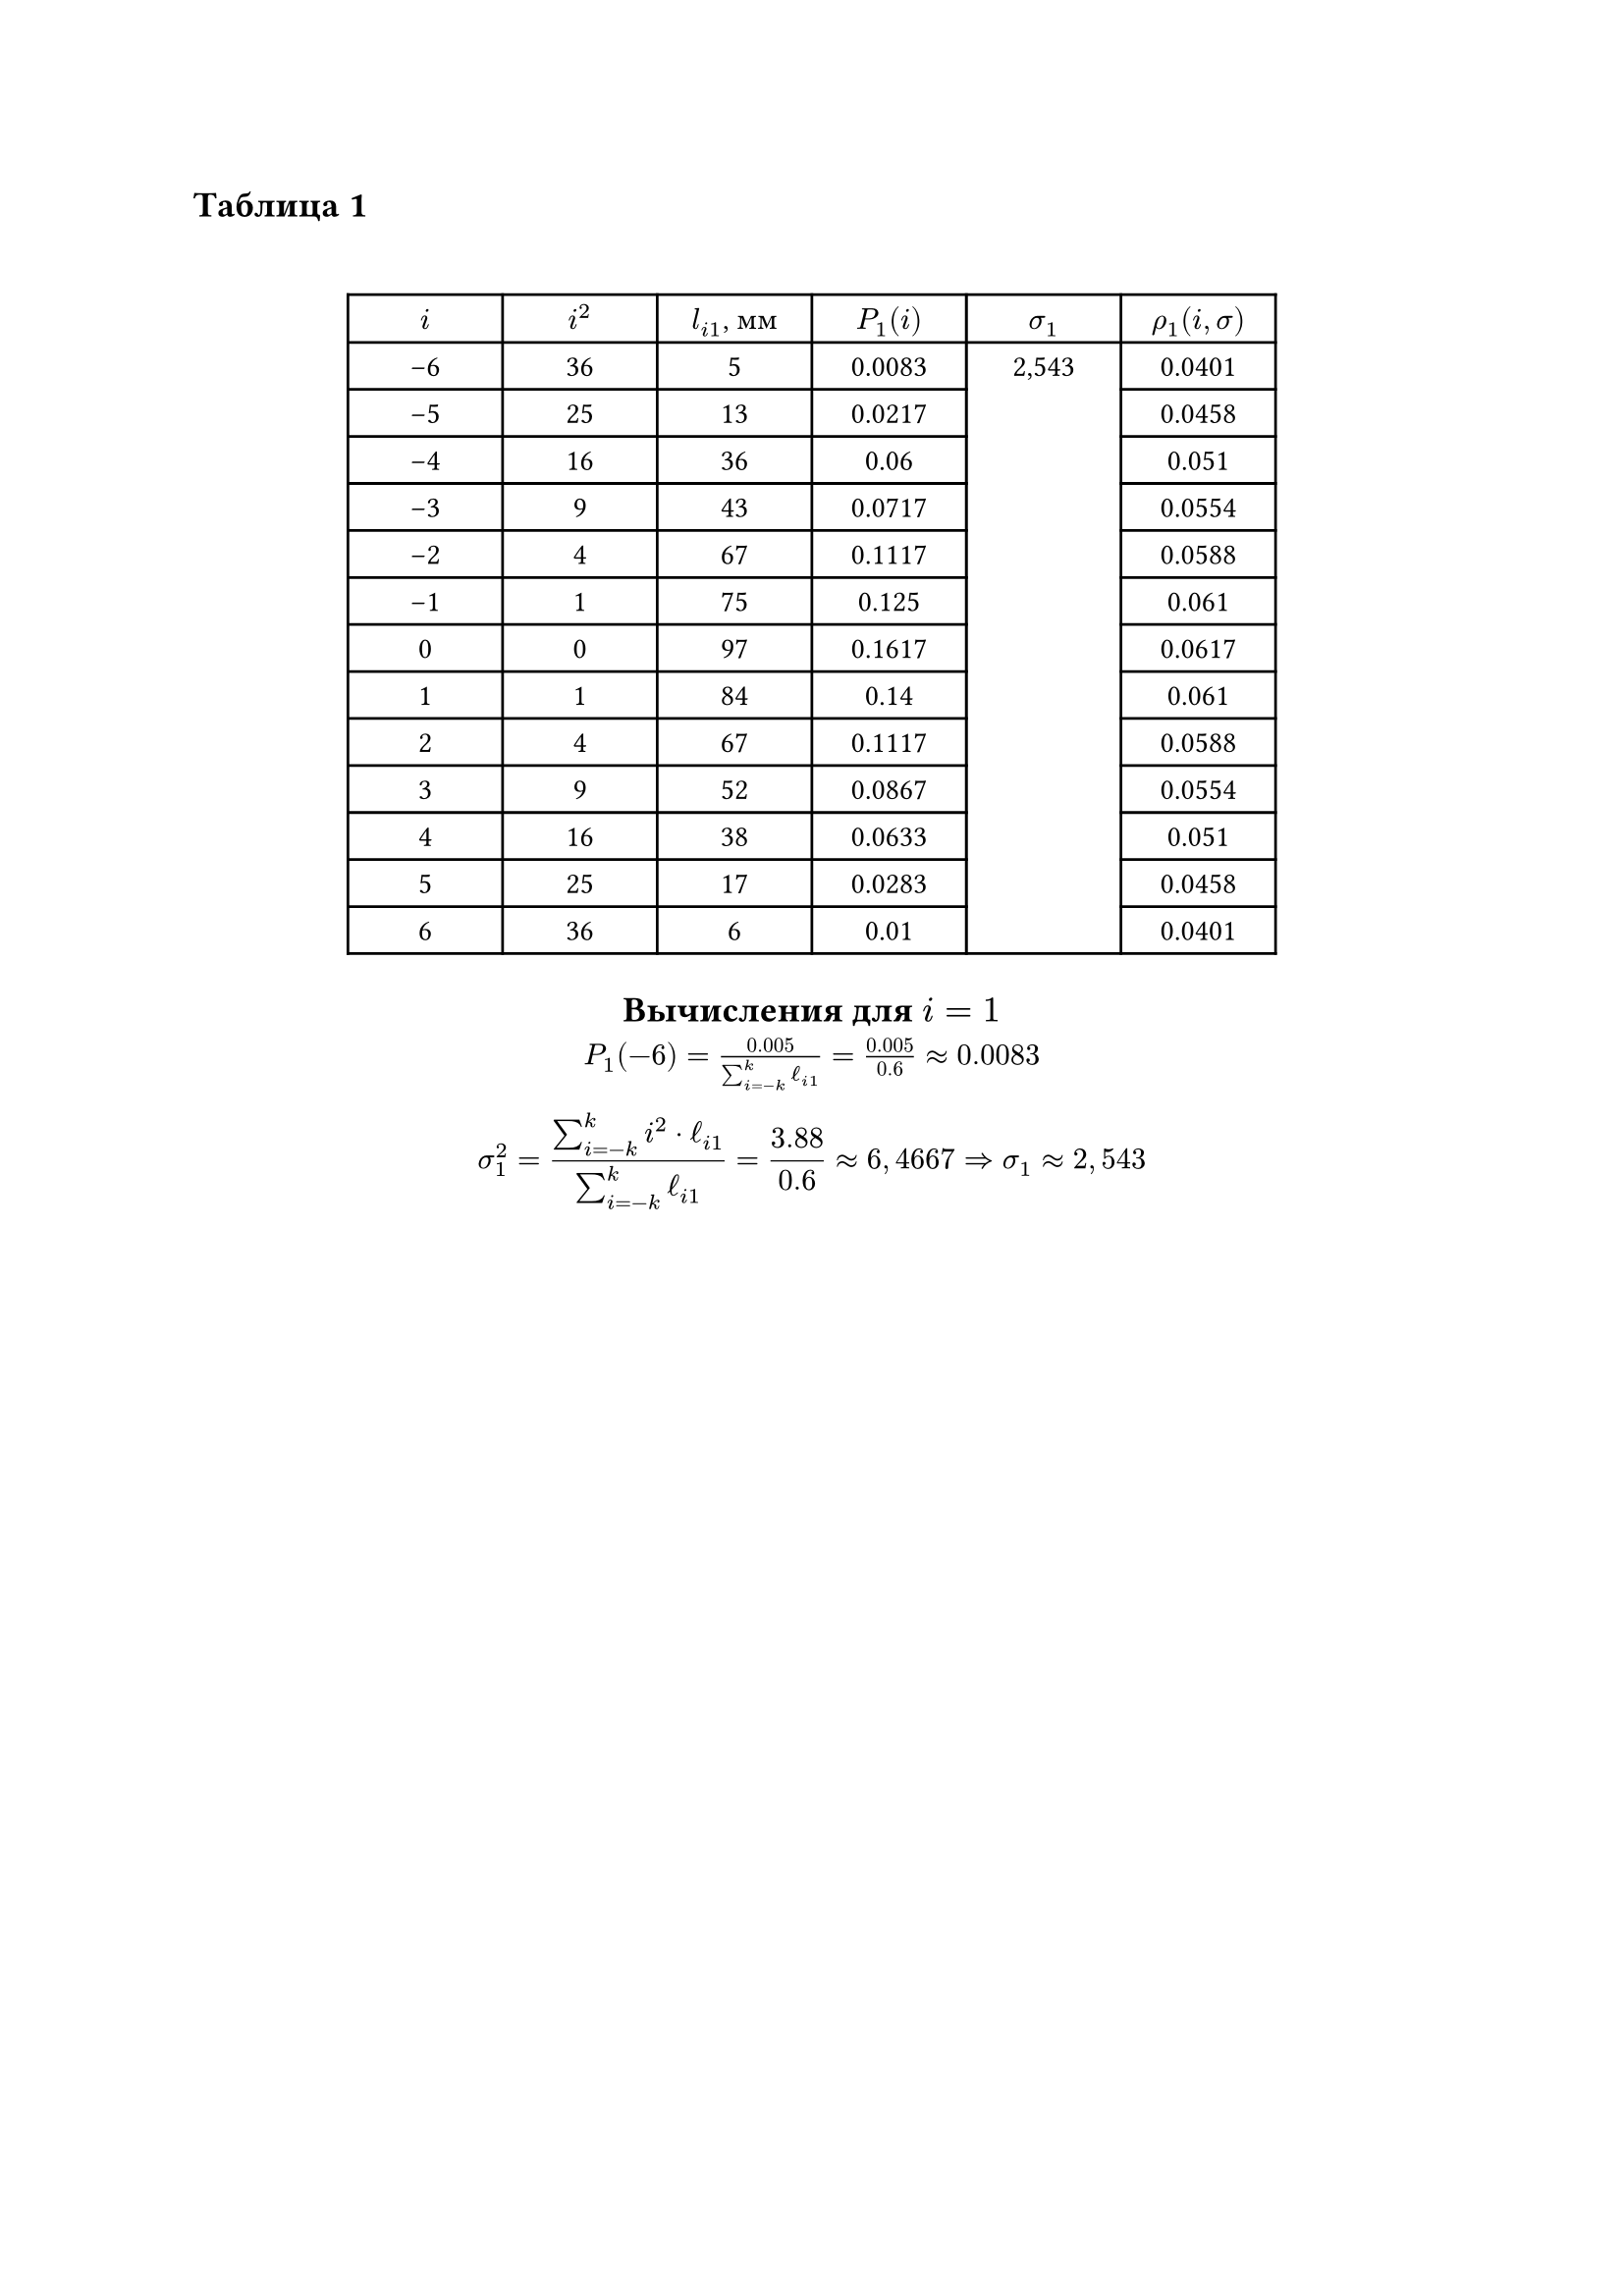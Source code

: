 == Таблица 1
#linebreak()
#set table.hline(stroke: .6pt)
#set align(center)
#table(
  columns: (2cm, 2cm, 2cm, 2cm, 2cm, 2cm),
  align: center,
  [$i$], [$i^2$], [$l_(i 1)$, мм], [$P_1(i)$], [$sigma_1$], [$rho_1(i, sigma)$], 
  [-6], [36], [5], [0.0083], table.cell(rowspan: 13, align(horizon)[2,543]), [0.0401],
  [-5], [25], [13], [0.0217], [0.0458], 
  [-4], [16], [36], [0.06], [0.051], 
  [-3], [9], [43], [0.0717], [0.0554], 
  [-2], [4], [67], [0.1117], [0.0588], 
  [-1], [1], [75], [0.125], [0.061], 
  [0], [0], [97], [0.1617], [0.0617], 
  [1], [1], [84], [0.14], [0.061], 
  [2], [4], [67], [0.1117], [0.0588], 
  [3], [9], [52], [0.0867], [0.0554], 
  [4], [16], [38], [0.0633], [0.051], 
  [5], [25], [17], [0.0283], [0.0458], 
  [6], [36], [6], [0.01], [0.0401], 
)

== Вычисления для $i = 1$ 
$ P_(1)(-6) = frac(0.005, sum_(i=-k)^(k) ell_(i 1)) = frac(0.005, 0.6) \u{2248} 0.0083$
$ sigma_(1)^(2) = frac(sum_(i=-k)^(k) i^(2) dot ell_(i 1), sum_(i=-k)^(k) ell_(i 1)) = 
frac(3.88, 0.6) \u{2248} 6,4667 \u{21D2} sigma_(1) \u{2248} 2,543 $